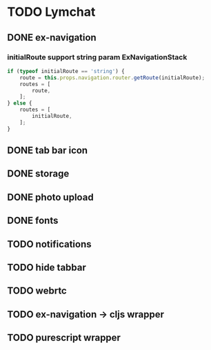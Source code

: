 * TODO Lymchat
** DONE ex-navigation
   CLOSED: [2016-10-14 Fri 23:22]
*** initialRoute support string param ExNavigationStack
    #+BEGIN_SRC js
      if (typeof initialRoute == 'string') {
          route = this.props.navigation.router.getRoute(initialRoute);
          routes = [
              route,
          ];
      } else {
          routes = [
              initialRoute,
          ];
      }
    #+END_SRC

** DONE tab bar icon
   CLOSED: [2016-10-14 Fri 23:22]
** DONE storage
   CLOSED: [2016-10-14 Fri 23:22]
** DONE photo upload
   CLOSED: [2016-10-15 Sat 10:39]
** DONE fonts
   CLOSED: [2016-10-15 Sat 11:49]
** TODO notifications
** TODO hide tabbar
** TODO webrtc
** TODO ex-navigation -> cljs wrapper
** TODO purescript wrapper
